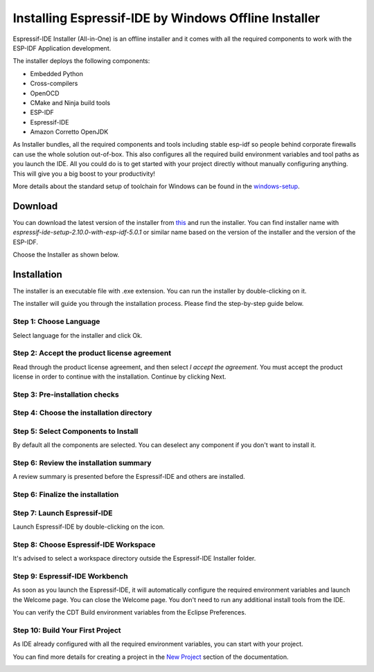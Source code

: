 .. _windowsofflineinstaller:

Installing Espressif-IDE by Windows Offline Installer
======================================================

Espressif-IDE Installer (All-in-One) is an offline installer and it comes with all the required components to work with the ESP-IDF Application development.

The installer deploys the following components:

- Embedded Python
- Cross-compilers
- OpenOCD
- CMake and Ninja build tools
- ESP-IDF
- Espressif-IDE
- Amazon Corretto OpenJDK

As Installer bundles, all the required components and tools including stable esp-idf so people behind corporate firewalls can use the whole solution out-of-box. This also configures all the required build environment variables and tool paths as you launch the IDE. All you could do is to get started with your project directly without manually configuring anything. This will give you a big boost to your productivity!

More details about the standard setup of toolchain for Windows can be found in the `windows-setup <https://docs.espressif.com/projects/esp-idf/en/latest/esp32/get-started/windows-setup.html>`_.

Download
--------

You can download the latest version of the installer from `this <https://dl.espressif.com/dl/esp-idf/>`_ and run the installer. You can find installer name with `espressif-ide-setup-2.10.0-with-esp-idf-5.0.1` or similar name based on the version of the installer and the version of the ESP-IDF.

Choose the Installer as shown below.

.. image:: ../../media/windows-installation/ide_windows_installer_0.png

Installation
------------

The installer is an executable file with .exe extension. You can run the installer by double-clicking on it.

The installer will guide you through the installation process. Please find the step-by-step guide below.

Step 1: Choose Language
~~~~~~~~~~~~~~~~~~~~~~~~

Select language for the installer and click Ok.

.. image:: ../../media/windows-installation/ide_windows_installer_1.png
   :alt: drawing

Step 2: Accept the product license agreement
~~~~~~~~~~~~~~~~~~~~~~~~~~~~~~~~~~~~~~~~~~~~~

Read through the product license agreement, and then select `I accept the agreement`. You must accept the product license in order to continue with the installation. Continue by clicking Next.

.. image:: ../../media/windows-installation/ide_windows_installer_2.png
   :alt: drawing

Step 3: Pre-installation checks
~~~~~~~~~~~~~~~~~~~~~~~~~~~~~~~

.. image:: ../../media/windows-installation/ide_windows_installer_3.png
   :alt: drawing

Step 4: Choose the installation directory
~~~~~~~~~~~~~~~~~~~~~~~~~~~~~~~~~~~~~~~~~

.. image:: ../../media/windows-installation/ide_windows_installer_4.png
   :alt: drawing

Step 5: Select Components to Install
~~~~~~~~~~~~~~~~~~~~~~~~~~~~~~~~~~~~

By default all the components are selected. You can deselect any component if you don't want to install it.

.. image:: ../../media/windows-installation/ide_windows_installer_5.png
   :alt: drawing

Step 6: Review the installation summary
~~~~~~~~~~~~~~~~~~~~~~~~~~~~~~~~~~~~~~~

A review summary is presented before the Espressif-IDE and others are installed.

.. image:: ../../media/windows-installation/ide_windows_installer_6.png
   :alt: drawing
.. image:: ../../media/windows-installation/ide_windows_installer_7.png
   :alt: drawing

Step 6: Finalize the installation
~~~~~~~~~~~~~~~~~~~~~~~~~~~~~~~~~

.. image:: ../../media/windows-installation/ide_windows_installer_8.png
   :alt: drawing
.. image:: ../../media/windows-installation/ide_windows_installer_9.png
   :alt: drawing

Step 7: Launch Espressif-IDE
~~~~~~~~~~~~~~~~~~~~~~~~~~~~

Launch Espressif-IDE by double-clicking on the icon.

.. image:: ../../media/windows-installation/ide_windows_installer_10.png
   :alt: drawing

Step 8: Choose Espressif-IDE Workspace
~~~~~~~~~~~~~~~~~~~~~~~~~~~~~~~~~~~~~~

It's advised to select a workspace directory outside the Espressif-IDE Installer folder.

.. image:: ../../media/windows-installation/ide_windows_installer_11.png
   :alt: drawing

Step 9: Espressif-IDE Workbench
~~~~~~~~~~~~~~~~~~~~~~~~~~~~~~~

As soon as you launch the Espressif-IDE, it will automatically configure the required environment variables and launch the Welcome page. You can close the Welcome page. You don't need to run any additional install tools from the IDE.

.. image:: ../../media/windows-installation/ide_windows_installer_12.png
   :alt: drawing

You can verify the CDT Build environment variables from the Eclipse Preferences.

.. image:: ../../media/windows-installation/ide_windows_installer_13.png
   :alt: drawing

Step 10: Build Your First Project
~~~~~~~~~~~~~~~~~~~~~~~~~~~~~~~~~

As IDE already configured with all the required environment variables, you can start with your project.

You can find more details for creating a project in the `New Project <https://github.com/espressif/idf-eclipse-plugin#create-a-new-project>`_ section of the documentation.

.. image:: ../../media/windows-installation/ide_windows_installer_14.png
   :alt: drawing
   :width: 400